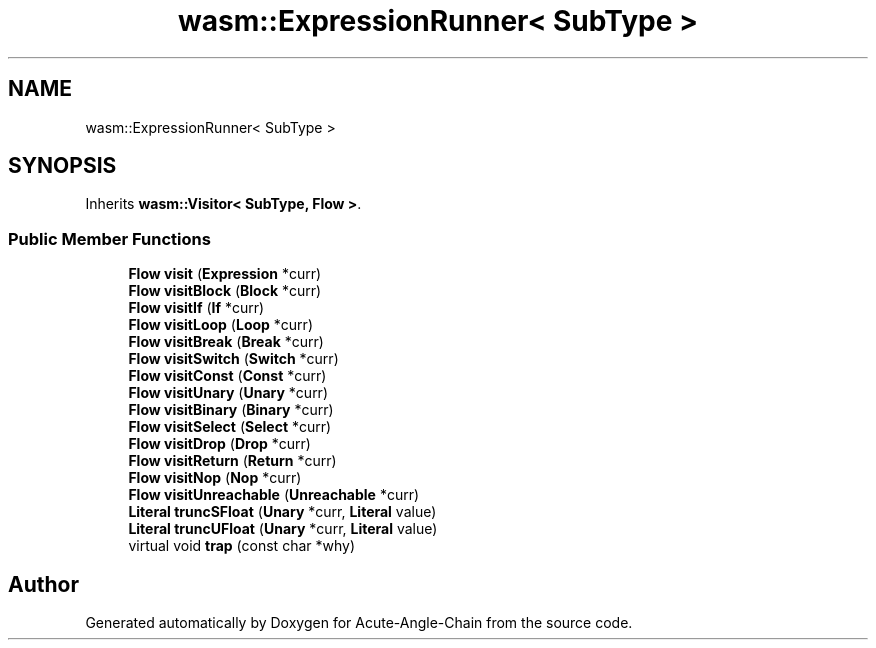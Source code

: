 .TH "wasm::ExpressionRunner< SubType >" 3 "Sun Jun 3 2018" "Acute-Angle-Chain" \" -*- nroff -*-
.ad l
.nh
.SH NAME
wasm::ExpressionRunner< SubType >
.SH SYNOPSIS
.br
.PP
.PP
Inherits \fBwasm::Visitor< SubType, Flow >\fP\&.
.SS "Public Member Functions"

.in +1c
.ti -1c
.RI "\fBFlow\fP \fBvisit\fP (\fBExpression\fP *curr)"
.br
.ti -1c
.RI "\fBFlow\fP \fBvisitBlock\fP (\fBBlock\fP *curr)"
.br
.ti -1c
.RI "\fBFlow\fP \fBvisitIf\fP (\fBIf\fP *curr)"
.br
.ti -1c
.RI "\fBFlow\fP \fBvisitLoop\fP (\fBLoop\fP *curr)"
.br
.ti -1c
.RI "\fBFlow\fP \fBvisitBreak\fP (\fBBreak\fP *curr)"
.br
.ti -1c
.RI "\fBFlow\fP \fBvisitSwitch\fP (\fBSwitch\fP *curr)"
.br
.ti -1c
.RI "\fBFlow\fP \fBvisitConst\fP (\fBConst\fP *curr)"
.br
.ti -1c
.RI "\fBFlow\fP \fBvisitUnary\fP (\fBUnary\fP *curr)"
.br
.ti -1c
.RI "\fBFlow\fP \fBvisitBinary\fP (\fBBinary\fP *curr)"
.br
.ti -1c
.RI "\fBFlow\fP \fBvisitSelect\fP (\fBSelect\fP *curr)"
.br
.ti -1c
.RI "\fBFlow\fP \fBvisitDrop\fP (\fBDrop\fP *curr)"
.br
.ti -1c
.RI "\fBFlow\fP \fBvisitReturn\fP (\fBReturn\fP *curr)"
.br
.ti -1c
.RI "\fBFlow\fP \fBvisitNop\fP (\fBNop\fP *curr)"
.br
.ti -1c
.RI "\fBFlow\fP \fBvisitUnreachable\fP (\fBUnreachable\fP *curr)"
.br
.ti -1c
.RI "\fBLiteral\fP \fBtruncSFloat\fP (\fBUnary\fP *curr, \fBLiteral\fP value)"
.br
.ti -1c
.RI "\fBLiteral\fP \fBtruncUFloat\fP (\fBUnary\fP *curr, \fBLiteral\fP value)"
.br
.ti -1c
.RI "virtual void \fBtrap\fP (const char *why)"
.br
.in -1c

.SH "Author"
.PP 
Generated automatically by Doxygen for Acute-Angle-Chain from the source code\&.
